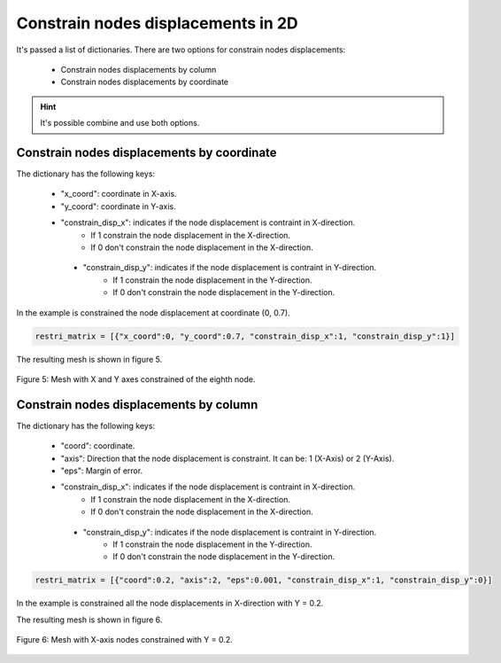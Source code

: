 Constrain nodes displacements in 2D
=======================================

It's passed a list of dictionaries. There are two options for constrain nodes displacements:

   - Constrain nodes displacements by column 

   - Constrain nodes displacements by coordinate


.. Hint::

   It's possible combine and use both options.


Constrain nodes displacements by coordinate
----------------------------------------------------

The dictionary has the following keys: 

   - "x_coord": coordinate in X-axis.
   
   - "y_coord": coordinate in Y-axis.
   
   - "constrain_disp_x": indicates if the node displacement is contraint in X-direction.
         - If 1 constrain the node displacement in the X-direction.
         - If 0 don't constrain the node displacement in the X-direction.

    - "constrain_disp_y": indicates if the node displacement is contraint in Y-direction.
         - If 1 constrain the node displacement in the Y-direction.
         - If 0 don't constrain the node displacement in the Y-direction.

In the example is constrained the node displacement at coordinate (0, 0.7).

.. code-block:: python
    
    restri_matrix = [{"x_coord":0, "y_coord":0.7, "constrain_disp_x":1, "constrain_disp_y":1}]

The resulting mesh is shown in figure 5.

.. figure:: /conteudo/images/2d/fig6.png
   :scale: 70 %
   :align: center

   Figure 5: Mesh with X and Y axes constrained of the eighth node.

Constrain nodes displacements by column
----------------------------------------------------

The dictionary has the following keys: 

   - "coord": coordinate.
   
   - "axis": Direction that the node displacement is constraint. It can be: 1 (X-Axis) or 2 (Y-Axis).

   - "eps": Margin of error.
   
   - "constrain_disp_x": indicates if the node displacement is contraint in X-direction.
         - If 1 constrain the node displacement in the X-direction.
         - If 0 don't constrain the node displacement in the X-direction.

    - "constrain_disp_y": indicates if the node displacement is contraint in Y-direction.
         - If 1 constrain the node displacement in the Y-direction.
         - If 0 don't constrain the node displacement in the Y-direction.

.. code-block:: python

    restri_matrix = [{"coord":0.2, "axis":2, "eps":0.001, "constrain_disp_x":1, "constrain_disp_y":0}]

In the example is constrained all the node displacements in X-direction with Y = 0.2.

The resulting mesh is shown in figure 6.

.. figure:: /conteudo/images/2d/fig1.png
   :scale: 70 %
   :align: center

   Figure 6: Mesh with X-axis nodes constrained with Y = 0.2.